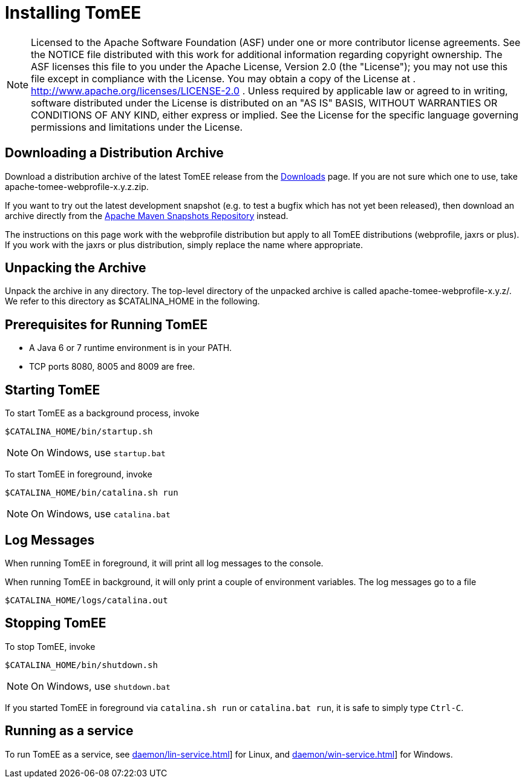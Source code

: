 = Installing TomEE
:index-group: Installation
:jbake-date: 2018-12-05
:jbake-type: page
:jbake-status: published

NOTE: Licensed to the Apache Software Foundation (ASF) under one or more contributor license agreements.
See the NOTICE file distributed with this work for additional information regarding copyright ownership.
The ASF licenses this file to you under the Apache License, Version 2.0 (the "License"); you may not use this file except in compliance with the License.
You may obtain a copy of the License at
. http://www.apache.org/licenses/LICENSE-2.0 . Unless required by applicable law or agreed to in writing, software distributed under the License is distributed on an "AS IS" BASIS, WITHOUT WARRANTIES OR CONDITIONS OF ANY KIND, either express or implied.
See the License for the specific language governing permissions and limitations under the License.

== Downloading a Distribution Archive

Download a distribution archive of the latest TomEE release from the xref:{common-vc}::download-ng.adoc[Downloads] page.
If you are not sure which one to use, take apache-tomee-webprofile-x.y.z.zip.

If you want to try out the latest development snapshot (e.g. to test a bugfix which has not yet been released), then download an archive directly from the link:https://repository.apache.org/content/groups/snapshots/org/apache/openejb/apache-tomee[Apache Maven Snapshots Repository] instead.

The instructions on this page work with the webprofile distribution but apply to all TomEE distributions (webprofile, jaxrs or plus).
If you work with the jaxrs or plus distribution, simply replace the name where appropriate.

== Unpacking the Archive

Unpack the archive in any directory.
The top-level directory of the unpacked archive is called apache-tomee-webprofile-x.y.z/.
We refer to this directory as $CATALINA_HOME in the following.

== Prerequisites for Running TomEE

* A Java 6 or 7 runtime environment is in your PATH.
* TCP ports 8080, 8005 and 8009 are free.

== Starting TomEE

To start TomEE as a background process, invoke

[source,shell]
----
$CATALINA_HOME/bin/startup.sh
----

NOTE: On Windows, use `startup.bat`

To start TomEE in foreground, invoke

[source,shell]
----
$CATALINA_HOME/bin/catalina.sh run
----

NOTE: On Windows, use `catalina.bat`

== Log Messages

When running TomEE in foreground, it will print all log messages to the console.

When running TomEE in background, it will only print a couple of environment variables.
The log messages go to a file

[source,shell]
----
$CATALINA_HOME/logs/catalina.out
----

== Stopping TomEE

To stop TomEE, invoke

[source,shell]
----
$CATALINA_HOME/bin/shutdown.sh
----

NOTE: On Windows, use `shutdown.bat`

If you started TomEE in foreground via `catalina.sh run` or `catalina.bat run`, it is safe to simply type `Ctrl-C`.

== Running as a service

To run TomEE as a service, see xref:daemon/lin-service.adoc[]] for Linux, and xref:daemon/win-service.adoc[]] for Windows.
